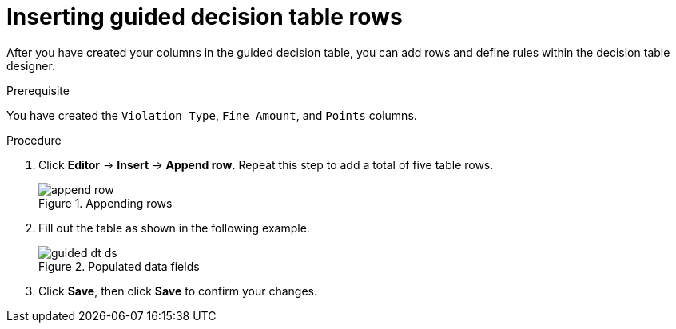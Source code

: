 [id='guided-rows-proc']
= Inserting guided decision table rows

After you have created your columns in the guided decision table, you can add rows and define rules within the decision table designer.

.Prerequisite

You have created the `Violation Type`, `Fine Amount`, and `Points` columns.

.Procedure
. Click *Editor* -> *Insert* -> *Append row*. Repeat this step to add a total of five table rows.
+

.Appending rows
image::append-row.png[]
. Fill out the table as shown in the following example.
+

.Populated data fields
image::guided-dt-ds.png[]
. Click *Save*, then click *Save* to confirm your changes.
